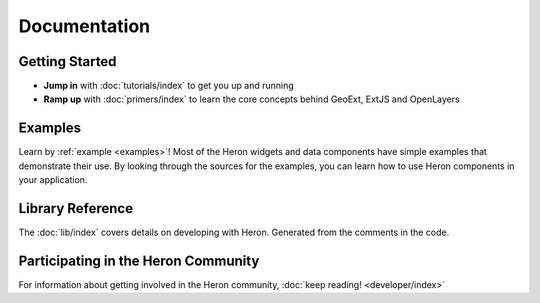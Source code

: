 ===============
 Documentation
===============

Getting Started
---------------

* **Jump in** with :doc:`tutorials/index` to get you up and running
* **Ramp up** with :doc:`primers/index` to learn the core concepts behind GeoExt, ExtJS and OpenLayers


Examples
--------

Learn by :ref:`example <examples>`! Most of the Heron widgets and data components
have simple examples that demonstrate their use. By looking through the sources
for the examples, you can learn how to use Heron components in your
application.

Library Reference
-----------------

The :doc:`lib/index` covers details on developing with Heron.  Generated
from the comments in the code.


Participating in the Heron Community
-------------------------------------

For information about getting involved in the Heron community, :doc:`keep reading! <developer/index>`

   

 
